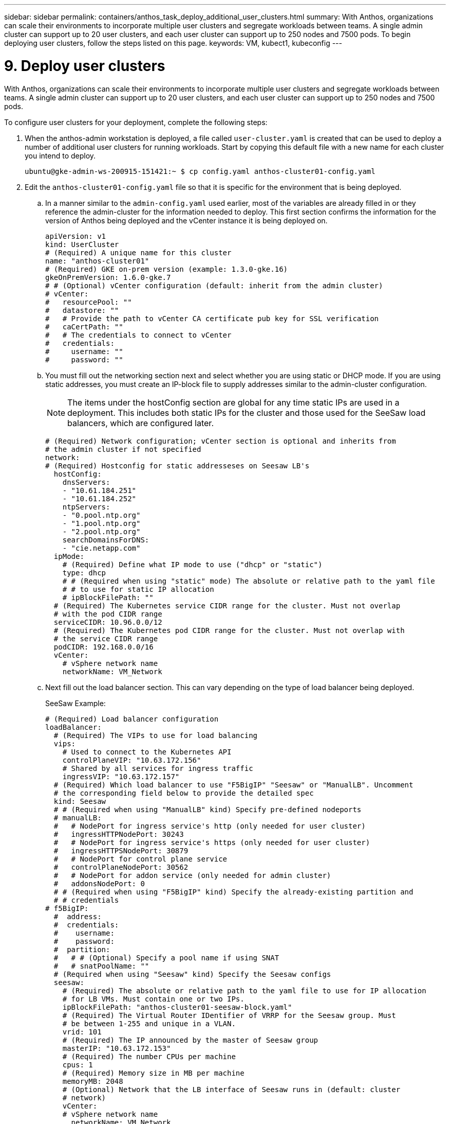 ---
sidebar: sidebar
permalink: containers/anthos_task_deploy_additional_user_clusters.html
summary: With Anthos, organizations can scale their environments to incorporate multiple user clusters and segregate workloads between teams. A single admin cluster can support up to 20 user clusters, and each user cluster can support up to 250 nodes and 7500 pods. To begin deploying user clusters, follow the steps listed on this page.
keywords: VM, kubect1, kubeconfig
---

= 9. Deploy user clusters

:hardbreaks:
:nofooter:
:icons: font
:linkattrs:
:imagesdir: ./../media/


With Anthos, organizations can scale their environments to incorporate multiple user clusters and segregate workloads between teams. A single admin cluster can support up to 20 user clusters, and each user cluster can support up to 250 nodes and 7500 pods.

To configure user clusters for your deployment, complete the following steps:

. When the anthos-admin workstation is deployed, a file called `user-cluster.yaml` is created that can be used to deploy a number of additional user clusters for running workloads. Start by copying this default file with a new name for each cluster you intend to deploy.
+
----
ubuntu@gke-admin-ws-200915-151421:~ $ cp config.yaml anthos-cluster01-config.yaml
----

. Edit the `anthos-cluster01-config.yaml` file so that it is specific for the environment that is being deployed.
+
.. In a manner similar to the `admin-config.yaml` used earlier, most of the variables are already filled in or they reference the admin-cluster for the information needed to deploy. This first section confirms the information for the version of Anthos being deployed and the vCenter instance it is being deployed on.
+
----
apiVersion: v1
kind: UserCluster
# (Required) A unique name for this cluster
name: "anthos-cluster01"
# (Required) GKE on-prem version (example: 1.3.0-gke.16)
gkeOnPremVersion: 1.6.0-gke.7
# # (Optional) vCenter configuration (default: inherit from the admin cluster)
# vCenter:
#   resourcePool: ""
#   datastore: ""
#   # Provide the path to vCenter CA certificate pub key for SSL verification
#   caCertPath: ""
#   # The credentials to connect to vCenter
#   credentials:
#     username: ""
#     password: ""
----

.. You must fill out the networking section next and select whether you are using static or DHCP mode. If you are using static addresses, you must create an IP-block file to supply addresses similar to the admin-cluster configuration.
+
NOTE: The items under the hostConfig section are global for any time static IPs are used in a deployment. This includes both static IPs for the cluster and those used for the SeeSaw load balancers, which are configured later.
+

----
# (Required) Network configuration; vCenter section is optional and inherits from
# the admin cluster if not specified
network:
# (Required) Hostconfig for static addresseses on Seesaw LB's
  hostConfig:
    dnsServers:
    - "10.61.184.251"
    - "10.61.184.252"
    ntpServers:
    - "0.pool.ntp.org"
    - "1.pool.ntp.org"
    - "2.pool.ntp.org"
    searchDomainsForDNS:
    - "cie.netapp.com"
  ipMode:
    # (Required) Define what IP mode to use ("dhcp" or "static")
    type: dhcp
    # # (Required when using "static" mode) The absolute or relative path to the yaml file
    # # to use for static IP allocation
    # ipBlockFilePath: ""
  # (Required) The Kubernetes service CIDR range for the cluster. Must not overlap
  # with the pod CIDR range
  serviceCIDR: 10.96.0.0/12
  # (Required) The Kubernetes pod CIDR range for the cluster. Must not overlap with
  # the service CIDR range
  podCIDR: 192.168.0.0/16
  vCenter:
    # vSphere network name
    networkName: VM_Network
----

.. Next fill out the load balancer section. This can vary depending on the type of load balancer being deployed.
+
SeeSaw Example:
+

----
# (Required) Load balancer configuration
loadBalancer:
  # (Required) The VIPs to use for load balancing
  vips:
    # Used to connect to the Kubernetes API
    controlPlaneVIP: "10.63.172.156"
    # Shared by all services for ingress traffic
    ingressVIP: "10.63.172.157"
  # (Required) Which load balancer to use "F5BigIP" "Seesaw" or "ManualLB". Uncomment
  # the corresponding field below to provide the detailed spec
  kind: Seesaw
  # # (Required when using "ManualLB" kind) Specify pre-defined nodeports
  # manualLB:
  #   # NodePort for ingress service's http (only needed for user cluster)
  #   ingressHTTPNodePort: 30243
  #   # NodePort for ingress service's https (only needed for user cluster)
  #   ingressHTTPSNodePort: 30879
  #   # NodePort for control plane service
  #   controlPlaneNodePort: 30562
  #   # NodePort for addon service (only needed for admin cluster)
  #   addonsNodePort: 0
  # # (Required when using "F5BigIP" kind) Specify the already-existing partition and
  # # credentials
# f5BigIP:
  #  address:
  #  credentials:
  #    username:
  #    password:
  #  partition:
  #   # # (Optional) Specify a pool name if using SNAT
  #   # snatPoolName: ""
  # (Required when using "Seesaw" kind) Specify the Seesaw configs
  seesaw:
    # (Required) The absolute or relative path to the yaml file to use for IP allocation
    # for LB VMs. Must contain one or two IPs.
    ipBlockFilePath: "anthos-cluster01-seesaw-block.yaml"
    # (Required) The Virtual Router IDentifier of VRRP for the Seesaw group. Must
    # be between 1-255 and unique in a VLAN.
    vrid: 101
    # (Required) The IP announced by the master of Seesaw group
    masterIP: "10.63.172.153"
    # (Required) The number CPUs per machine
    cpus: 1
    # (Required) Memory size in MB per machine
    memoryMB: 2048
    # (Optional) Network that the LB interface of Seesaw runs in (default: cluster
    # network)
    vCenter:
    # vSphere network name
      networkName: VM_Network
    # (Optional) Run two LB VMs to achieve high availability (default: false)
    enableHA: false
----

.. For a SeeSaw load balancer, you must create an additional external file to supply the static IP information for the load balancer. Create the file `anthos-cluster01-seesaw-block.yaml` that was referenced in this configuration section.
+

----
blocks:
  - netmask: "255.255.255.0"
    gateway: "10.63.172.1"
    ips:
    - ip: "10.63.172.154"
      hostname: "anthos-cluster01-seesaw-vm"
----
+

F5 BigIP Example:
+

----
loadBalancer:
  # (Required) The VIPs to use for load balancing
  vips:
    # Used to connect to the Kubernetes API
    controlPlaneVIP: "10.63.172.158"
    # Shared by all services for ingress traffic
    ingressVIP: "10.63.172.159"
  # (Required) Which load balancer to use "F5BigIP" "Seesaw" or "ManualLB". Uncomment
  # the corresponding field below to provide the detailed spec
  kind: F5BigIP
  # # (Required when using "ManualLB" kind) Specify pre-defined nodeports
  # manualLB:
  #   # NodePort for ingress service's http (only needed for user cluster)
  #   ingressHTTPNodePort: 30243
  #   # NodePort for ingress service's https (only needed for user cluster)
  #   ingressHTTPSNodePort: 30879
  #   # NodePort for control plane service
  #   controlPlaneNodePort: 30562
  #   # NodePort for addon service (only needed for admin cluster)
  #   addonsNodePort: 0
  # # (Required when using "F5BigIP" kind) Specify the already-existing partition and
  # # credentials
  f5BigIP:
    address: "172.21.224.21"
    credentials:
      username: "admin"
      password: "admin-password"
    partition: "Anthos-Cluster-01"
  #   # # (Optional) Specify a pool name if using SNAT
  #   # snatPoolName: ""
  # (Required when using "Seesaw" kind) Specify the Seesaw configs
  # seesaw:
    # (Required) The absolute or relative path to the yaml file to use for IP allocation
    # for LB VMs. Must contain one or two IPs.
    #  ipBlockFilePath: ""
    # (Required) The Virtual Router IDentifier of VRRP for the Seesaw group. Must
    # be between 1-255 and unique in a VLAN.
    #  vrid: 0
    # (Required) The IP announced by the master of Seesaw group
    #  masterIP: ""
    # (Required) The number CPUs per machine
    #  cpus: 4
    # (Required) Memory size in MB per machine
    #   memoryMB: 8192
    # (Optional) Network that the LB interface of Seesaw runs in (default: cluster
    # network)
    #   vCenter:
      # vSphere network name
      #     networkName: VM_Network
    # (Optional) Run two LB VMs to achieve high availability (default: false)
    #   enableHA: false
----

.. The final section describes the resources for the nodes that the cluster is deploying, including creating a node pool that we can use for dynamic scaling later. This section also supplies the service account keys to register the cluster with GKE once deployed.
+

----
# (Optional) User cluster master nodes must have either 1 or 3 replicas (default:
# 4 CPUs; 16384 MB memory; 1 replica)
masterNode:
  cpus: 4
  memoryMB: 8192
  # How many machines of this type to deploy
  replicas: 1
# (Required) List of node pools. The total un-tainted replicas across all node pools
# must be greater than or equal to 3
nodePools:
- name: anthos-cluster01
  # # Labels to apply to Kubernetes Node objects
  # labels: {}
  # # Taints to apply to Kubernetes Node objects
  # taints:
  # - key: ""
  #   value: ""
  #   effect: ""
  cpus: 4
  memoryMB: 8192
  # How many machines of this type to deploy
  replicas: 3
# Spread nodes across at least three physical hosts (requires at least three hosts)
antiAffinityGroups:
  # Set to false to disable DRS rule creation
  enabled: false
# # (Optional): Configure additional authentication
# authentication:
#   # (Optional) Configure OIDC authentication
#   oidc:
#     issuerURL: ""
#     kubectlRedirectURL: ""
#     clientID: ""
#     clientSecret: ""
#     username: ""
#     usernamePrefix: ""
#     group: ""
#     groupPrefix: ""
#     scopes: ""
#     extraParams: ""
#     # Set value to string "true" or "false"
#     deployCloudConsoleProxy: ""
#     # # The absolute or relative path to the CA file (optional)
#     # caPath: ""
#   # (Optional) Provide an additional serving certificate for the API server
#   sni:
#     certPath: ""
#     keyPath: ""
#   # (Optional) Configure LDAP authentication (preview feature)
#   ldap:
#     name: ""
#     host: ""
#     # Only support "insecure" for now (optional)
#     connectionType: insecure
#     # # The absolute or relative path to the CA file (optional)
#     # caPath: ""
#     user:
#       baseDN: ""
#       userAttribute: ""
#       memberAttribute: ""
# (Optional) Specify which GCP project to connect your logs and metrics to
stackdriver:
  projectID: "anthos-dev"
  # A GCP region where you would like to store logs and metrics for this cluster.
  clusterLocation: "us-east1"
  enableVPC: false
  # The absolute or relative path to the key file for a GCP service account used to
  # send logs and metrics from the cluster
  serviceAccountKeyPath: "/home/ubuntu/logging-monitoring-key.json "
# (Optional) Specify which GCP project to connect your GKE clusters to
gkeConnect:
  projectID: "anthos-dev"
  # The absolute or relative path to the key file for a GCP service account used to
  # register the cluster
  registerServiceAccountKeyPath: "/home/ubuntu/connect-register-key.json"
  # The absolute or relative path to the key file for a GCP service account used by
  # the GKE connect agent
  agentServiceAccountKeyPath: "/home/ubuntu/component-access-key.json"
# (Optional) Specify Cloud Run configuration
cloudRun:
  enabled: false
# # (Optional/Alpha) Configure the GKE usage metering feature
# usageMetering:
#   bigQueryProjectID: ""
#   # The ID of the BigQuery Dataset in which the usage metering data will be stored
#   bigQueryDatasetID: ""
#   # The absolute or relative path to the key file for a GCP service account used by
#   # gke-usage-metering to report to BigQuery
#   bigQueryServiceAccountKeyPath: ""
#   # Whether or not to enable consumption-based metering
#   enableConsumptionMetering: false
# # (Optional/Alpha) Configure kubernetes apiserver audit logging
# cloudAuditLogging:
#   projectid: ""
#   # A GCP region where you would like to store audit logs for this cluster.
#   clusterlocation: ""
#   # The absolute or relative path to the key file for a GCP service account used to
#   # send audit logs from the cluster
#   serviceaccountkeypath: ""
----

. After the edits to the configuration file are complete, NetApp recommends that the file be checked for proper syntax and spacing. You can check the config file you just created. This command references the `kubeconfig` file created by the admin-cluster.
+
----
ubuntu@gke-admin-200915-151421:~$ gkectl check-config --kubeconfig kubeconfig --config anthos-cluster01-config.yaml
----

. If you are using a SeeSaw load balancer, you need to create it prior to deploying the user cluster.
+
----
ubuntu@gke-admin-200915-151421:~$ gkectl create loadbalancer -–kubeconfig kubeconfig –-config anthos-cluster-01-config.yaml
----

. Create the user cluster. Just as we did with the admin cluster, the process can be accelerated by skipping the additional validations because we have already run the checks in the prior step.
+
----
ubuntu@gke-admin-200915-151421:~$ gkectl create cluster –-config anthos-cluster-01-config.yaml –-skip-validation-all
----

. When the cluster is deployed, it creates the kubeconfig file in the local directory. This file can be used to check the status of the cluster using kubectl or for running diagnostics with gkectl.
+
----
ubuntu@gke-admin-ws-200915-151421:~$ kubectl get nodes --kubeconfig anthos-cluster01-kubeconfig
NAME                    STATUS   ROLES    AGE   VERSION
anthos-cluster01-7b5995cc45-ftrdw   Ready    <none>   5m   v1.18.6-gke.6600
anthos-cluster01-7b5995cc45-z7q9b   Ready    <none>   5m   v1.18.6-gke.6600
anthos-cluster01-7b5995cc45-zw6sv   Ready    <none>   6m   v1.18.6-gke.6600
ubuntu@gke-admin-ws-200915-151421:~/ $ gkectl diagnose cluster --kubeconfig kubeconfig --cluster-name anthos-cluster01
Diagnosing user cluster "anthos-cluster01"...

- Validation Category: User Cluster VCenter
Checking Credentials...SUCCESS
Checking VSphere CSI Driver...SUCCESS
Checking Version...SUCCESS
Checking Datacenter...SUCCESS
Checking Datastore...SUCCESS
Checking Resource pool...SUCCESS
Checking Folder...SUCCESS
Checking Network...SUCCESS
Checking Datastore...SUCCESS

- Validation Category: User Cluster
Checking onpremusercluster and onpremnodepool...SUCCESS
Checking cluster object...SUCCESS
Checking machine deployment...SUCCESS
Checking machineset...SUCCESS
Checking machine objects...SUCCESS
Checking control place pods...SUCCESS
Checking gke-connect pods...SUCCESS
Checking config-management-system pods...Warning: No pod is running in namespace "config-management-system"...SUCCESS
Checking kube-system pods...SUCCESS
Checking gke-system pods...SUCCESS
Checking storage...SUCCESS
Checking resource...System pods on UserNode cpu resource request report: total 3059m nodeCount 3 min 637m max 1224m avg 1019m tracked amount in bundle 4000m
System pods on UserNode memory resource request report: total 6464Mi nodeCount 3 min 1670Mi max 2945Mi avg 2259331754 tracked amount in bundle 8192Mi
SUCCESS
Cluster is healthy.
----

link:anthos_task_enable_access_to_the_cluster.html[Next: Enable access to the cluster with the GKE console.]
